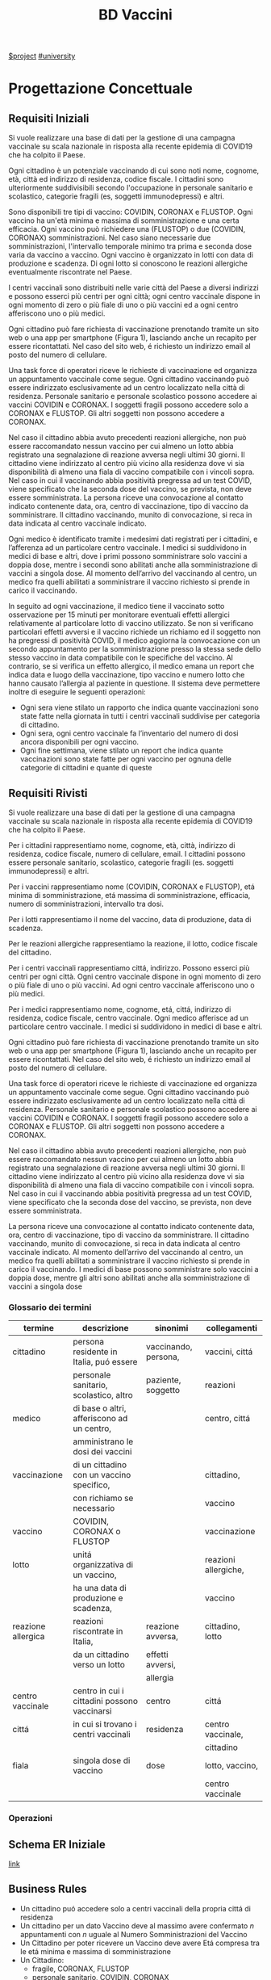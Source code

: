 #+title: BD Vaccini
[[file:20201205215419-project.org][$project]]
[[file:#university.org][#university]]

* Progettazione Concettuale

** Requisiti Iniziali
Si vuole realizzare una base di dati per la gestione di una campagna vaccinale su scala
nazionale in risposta alla recente epidemia di COVID19 che ha colpito il Paese.

Ogni cittadino è un potenziale vaccinando di cui sono noti nome, cognome, età, città ed indirizzo di residenza, codice fiscale.
I cittadini sono ulteriormente suddivisibili secondo l'occupazione in personale sanitario e scolastico, categorie fragili (es, soggetti immunodepressi) e altri.

Sono disponibili tre tipi di vaccino: COVIDIN, CORONAX e FLUSTOP.
Ogni vaccino ha un'età minima e massima di somministrazione e una certa efficacia.
Ogni vaccino può richiedere una (FLUSTOP) o due (COVIDIN, CORONAX) somministrazioni. Nel caso siano necessarie due somministrazioni, l'intervallo temporale minimo tra prima e seconda dose varia da vaccino a vaccino.
Ogni vaccino è organizzato in lotti con data di produzione e scadenza. Di ogni lotto si conoscono le reazioni allergiche eventualmente riscontrate nel Paese.

I centri vaccinali sono distribuiti nelle varie città del Paese a diversi indirizzi e possono esserci più centri per ogni città;
ogni centro vaccinale dispone in ogni momento di zero o più fiale di uno o più vaccini ed a ogni centro afferiscono uno o più medici.

Ogni cittadino può fare richiesta di vaccinazione prenotando tramite un sito web o una app per smartphone (Figura 1), lasciando anche un recapito per essere ricontattati. Nel caso del sito web, é richiesto un indirizzo email al posto del numero di cellulare.

Una task force di operatori riceve le richieste di vaccinazione ed organizza un appuntamento vaccinale come segue.
Ogni cittadino vaccinando può essere indirizzato esclusivamente ad un centro localizzato nella città di residenza.
Personale sanitario e personale scolastico possono accedere ai vaccini COVIDIN e CORONAX.
I soggetti fragili possono accedere solo a CORONAX e FLUSTOP.
Gli altri soggetti non possono accedere a CORONAX.

Nel caso il cittadino abbia avuto precedenti reazioni allergiche, non può essere raccomandato nessun vaccino per cui almeno un lotto abbia registrato una segnalazione di reazione avversa negli ultimi 30 giorni.
Il cittadino viene indirizzato al centro più vicino alla residenza dove vi sia disponibilità di almeno una fiala di vaccino compatibile con i vincoli sopra.
Nel caso in cui il vaccinando abbia positività pregressa ad un test COVID, viene specificato che la seconda dose del vaccino, se prevista, non deve essere somministrata.
La persona riceve una convocazione al contatto indicato contenente data, ora, centro di vaccinazione, tipo di vaccino da somministrare.
Il cittadino vaccinando, munito di convocazione, si reca in data indicata al centro vaccinale indicato.

Ogni medico è identificato tramite i medesimi dati registrati per i cittadini, e l’afferenza ad un particolare centro vaccinale.
I medici si suddividono in medici di base e altri, dove i primi possono somministrare solo vaccini a doppia dose, mentre i secondi sono abilitati anche alla somministrazione di vaccini a singola dose.
Al momento dell’arrivo del vaccinando al centro, un medico fra quelli abilitati a somministrare il vaccino richiesto si prende in carico il vaccinando.

In seguito ad ogni vaccinazione, il medico tiene il vaccinato sotto osservazione per 15 minuti per monitorare eventuali effetti allergici relativamente al particolare lotto di vaccino utilizzato.
Se non si verificano particolari effetti avversi e il vaccino richiede un richiamo ed il soggetto non ha pregressi di positività COVID, il medico aggiorna la convocazione con un secondo appuntamento per la somministrazione presso la stessa sede dello stesso vaccino in data compatibile con le specifiche del vaccino.
Al contrario, se si verifica un effetto allergico, il medico emana un report che indica data e luogo della vaccinazione, tipo vaccino e numero lotto che hanno causato l’allergia al paziente in questione.
Il sistema deve permettere inoltre di eseguire le seguenti operazioni:
- Ogni sera viene stilato un rapporto che indica quante vaccinazioni sono state fatte nella giornata in tutti i centri vaccinali suddivise per categoria di cittadino.
- Ogni sera, ogni centro vaccinale fa l’inventario del numero di dosi ancora disponibili per ogni vaccino.
- Ogni fine settimana, viene stilato un report che indica quante vaccinazioni sono state fatte per ogni vaccino per ognuna delle categorie di cittadini e quante di queste

** Requisiti Rivisti

Si vuole realizzare una base di dati per la gestione di una campagna vaccinale su scala
nazionale in risposta alla recente epidemia di COVID19 che ha colpito il Paese.

Per i cittadini rappresentiamo nome, cognome, età, città, indirizzo di residenza, codice fiscale, numero di cellulare, email.
I cittadini possono essere personale sanitario, scolastico, categorie fragili (es. soggetti immunodepressi) e altri.

Per i vaccini rappresentiamo nome (COVIDIN, CORONAX e FLUSTOP), etá minima di somministrazione, etá massima di somministrazione, efficacia, numero di somministrazioni, intervallo tra dosi.

Per i lotti rappresentiamo il nome del vaccino, data di produzione, data di scadenza.

Per le reazioni allergiche rappresentiamo la reazione, il lotto, codice fiscale del cittadino.

Per i centri vaccinali rappresentiamo cittá, indirizzo.
Possono esserci più centri per ogni città.
Ogni centro vaccinale dispone in ogni momento di zero o più fiale di uno o più vaccini.
Ad ogni centro vaccinale afferiscono uno o più medici.

Per i medici rappresentiamo nome, cognome, etá, cittá, indirizzo di residenza, codice fiscale, centro vaccinale.
Ogni medico afferisce ad un particolare centro vaccinale.
I medici si suddividono in medici di base e altri.

Ogni cittadino può fare richiesta di vaccinazione prenotando tramite un sito web o una app per smartphone (Figura 1), lasciando anche un recapito per essere ricontattati. Nel caso del sito web, é richiesto un indirizzo email al posto del numero di cellulare.

Una task force di operatori riceve le richieste di vaccinazione ed organizza un appuntamento vaccinale come segue.
Ogni cittadino vaccinando può essere indirizzato esclusivamente ad un centro localizzato nella città di residenza.
Personale sanitario e personale scolastico possono accedere ai vaccini COVIDIN e CORONAX.
I soggetti fragili possono accedere solo a CORONAX e FLUSTOP.
Gli altri soggetti non possono accedere a CORONAX.

Nel caso il cittadino abbia avuto precedenti reazioni allergiche, non può essere raccomandato nessun vaccino per cui almeno un lotto abbia registrato una segnalazione di reazione avversa negli ultimi 30 giorni.
Il cittadino viene indirizzato al centro più vicino alla residenza dove vi sia disponibilità di almeno una fiala di vaccino compatibile con i vincoli sopra.
Nel caso in cui il vaccinando abbia positività pregressa ad un test COVID, viene specificato che la seconda dose del vaccino, se prevista, non deve essere somministrata.

La persona riceve una convocazione al contatto indicato contenente data, ora, centro di vaccinazione, tipo di vaccino da somministrare.
Il cittadino vaccinando, munito di convocazione, si reca in data indicata al centro vaccinale indicato.
Al momento dell’arrivo del vaccinando al centro, un medico fra quelli abilitati a somministrare il vaccino richiesto si prende in carico il vaccinando.
I medici di base possono somministrare solo vaccini a doppia dose, mentre gli altri sono abilitati anche alla somministrazione di vaccini a singola dose

*** Glossario dei termini
| termine            | descrizione                                  | sinonimi             | collegamenti         |
|--------------------+----------------------------------------------+----------------------+----------------------|
| cittadino          | persona residente in Italia, puó essere      | vaccinando, persona, | vaccini, cittá       |
|                    | personale sanitario, scolastico, altro       | paziente, soggetto   | reazioni             |
|--------------------+----------------------------------------------+----------------------+----------------------|
| medico             | di base o altri, afferiscono ad un centro,   |                      | centro, cittá        |
|                    | amministrano le dosi dei vaccini             |                      |                      |
|--------------------+----------------------------------------------+----------------------+----------------------|
| vaccinazione       | di un cittadino con un vaccino specifico,    |                      | cittadino,           |
|                    | con richiamo se necessario                   |                      | vaccino              |
|--------------------+----------------------------------------------+----------------------+----------------------|
| vaccino            | COVIDIN, CORONAX o FLUSTOP                   |                      | vaccinazione         |
|--------------------+----------------------------------------------+----------------------+----------------------|
| lotto              | unitá organizzativa di un vaccino,           |                      | reazioni allergiche, |
|                    | ha una data di produzione e scadenza,        |                      | vaccino              |
|--------------------+----------------------------------------------+----------------------+----------------------|
| reazione allergica | reazioni riscontrate in Italia,              | reazione avversa,    | cittadino, lotto     |
|                    | da un cittadino verso un lotto               | effetti avversi,     |                      |
|                    |                                              | allergia             |                      |
|--------------------+----------------------------------------------+----------------------+----------------------|
| centro vaccinale   | centro in cui i cittadini possono vaccinarsi | centro               | cittá                |
|--------------------+----------------------------------------------+----------------------+----------------------|
| cittá              | in cui si trovano i centri vaccinali         | residenza            | centro vaccinale,    |
|                    |                                              |                      | cittadino            |
|--------------------+----------------------------------------------+----------------------+----------------------|
| fiala              | singola dose di vaccino                      | dose                 | lotto, vaccino,      |
|                    |                                              |                      | centro vaccinale     |
|--------------------+----------------------------------------------+----------------------+----------------------|

*** Operazioni

** Schema ER Iniziale
[[https://erdplus.com/edit-diagram/95b219b3-3c04-46d2-bc6e-4bc802c5b98b][link]]

** Business Rules
- Un cittadino puó accedere solo a centri vaccinali della propria cittá di residenza
- Un cittadino per un dato Vaccino deve  al massimo avere confermato $n$ appuntamenti con $n$ uguale al Numero Somministrazioni del Vaccino
- Un Cittadino per poter ricevere un Vaccino deve avere Etá compresa tra le etá minima e massima di somministrazione
- Un Cittadino:
  + fragile, CORONAX, FLUSTOP
  + personale sanitario, COVIDIN, CORONAX
  + personale scolastico, COVIDIN, CORONAX
  + nessuno dei precedenti, CORONAX
- Un cittadino che ha riscontrato reazioni avverse non puó accedere a dosi il
  cui lotto ha riscostrato almeno una reazione avversa negli ultimi 30 giorni
- Un cittadino con positivitá pregressa non deve ricevere seconda dose se specificata
- Medici base somministrano solo vaccini a doppia dose

** Schema + BR

* Progettazione Logica

** Tavola dei Volumi

** Tavola delle Operazioni

** Analisi delle Ridondanze

** Schema ER Ristrutturato + BR

** Schema Relazionale
